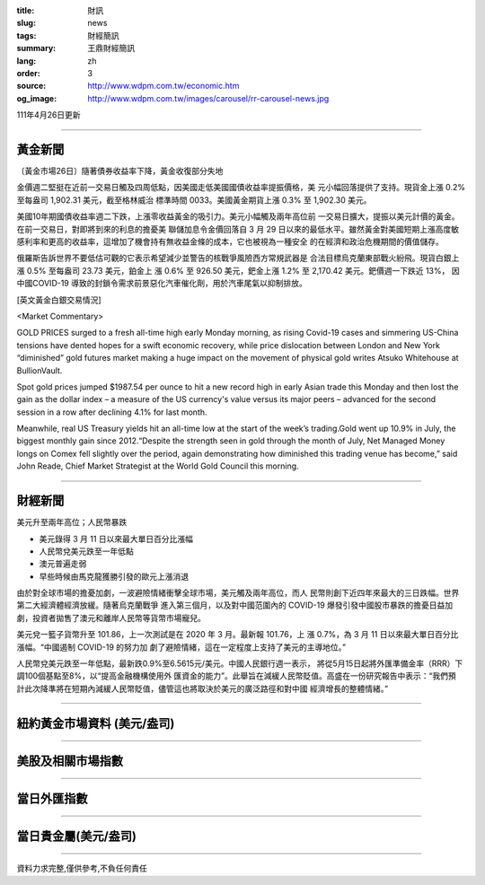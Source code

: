 :title: 財訊
:slug: news
:tags: 財經簡訊
:summary: 王鼎財經簡訊
:lang: zh
:order: 3
:source: http://www.wdpm.com.tw/economic.htm
:og_image: http://www.wdpm.com.tw/images/carousel/rr-carousel-news.jpg

111年4月26日更新

----

黃金新聞
++++++++

〔黃金市場26日〕隨著債券收益率下降，黃金收復部分失地

金價週二堅挺在近前一交易日觸及四周低點，因美國走低美國國債收益率提振價格，美
元小幅回落提供了支持。現貨金上漲 0.2% 至每盎司 1,902.31 美元，截至格林威治
標準時間 0033。美國黃金期貨上漲 0.3% 至 1,902.30 美元。

美國10年期國債收益率週二下跌，上漲零收益黃金的吸引力。美元小幅觸及兩年高位前
一交易日擴大，提振以美元計價的黃金。在前一交易日，對即將到來的利息的擔憂美
聯儲加息令金價回落自 3 月 29 日以來的最低水平。雖然黃金對美國短期上漲高度敏
感利率和更高的收益率，這增加了機會持有無收益金條的成本，它也被視為一種安全
的在經濟和政治危機期間的價值儲存。

俄羅斯告訴世界不要低估可觀的它表示希望減少並警告的核戰爭風險西方常規武器是
合法目標烏克蘭東部戰火紛飛。現貨白銀上漲 0.5% 至每盎司 23.73 美元，鉑金上
漲 0.6% 至 926.50 美元，鈀金上漲 1.2% 至 2,170.42 美元。鈀價週一下跌近 13%，
因中國COVID-19 導致的封鎖令需求前景惡化汽車催化劑，用於汽車尾氣以抑制排放。





[英文黃金白銀交易情況]

<Market Commentary>

GOLD PRICES surged to a fresh all-time high early Monday morning, as 
rising Covid-19 cases and simmering US-China tensions have dented hopes 
for a swift economic recovery, while price dislocation between London and 
New York “diminished” gold futures market making a huge impact on the 
movement of physical gold writes Atsuko Whitehouse at BullionVault.
 
Spot gold prices jumped $1987.54 per ounce to hit a new record high in 
early Asian trade this Monday and then lost the gain as the dollar 
index – a measure of the US currency's value versus its major 
peers – advanced for the second session in a row after declining 4.1% 
for last month.
 
Meanwhile, real US Treasury yields hit an all-time low at the start of 
the week’s trading.Gold went up 10.9% in July, the biggest monthly gain 
since 2012.“Despite the strength seen in gold through the month of July, 
Net Managed Money longs on Comex fell slightly over the period, again 
demonstrating how diminished this trading venue has become,” said John 
Reade, Chief Market Strategist at the World Gold Council this morning.

----

財經新聞
++++++++
美元升至兩年高位；人民幣暴跌

* 美元錄得 3 月 11 日以來最大單日百分比漲幅
* 人民幣兌美元跌至一年低點
* 澳元普遍走弱
* 早些時候由馬克龍獲勝引發的歐元上漲消退

由於對全球市場的擔憂加劇，一波避險情緒衝擊全球市場，美元觸及兩年高位，而人
民幣則創下近四年來最大的三日跌幅。世界第二大經濟體經濟放緩。隨著烏克蘭戰爭
進入第三個月，以及對中國范圍內的 COVID-19 爆發引發中國股市暴跌的擔憂日益加
劇，投資者拋售了澳元和離岸人民幣等貨幣市場寵兒。

美元兌一籃子貨幣升至 101.86，上一次測試是在 2020 年 3 月。最新報 101.76，上
漲 0.7%，為 3 月 11 日以來最大單日百分比漲幅。“中國遏制 COVID-19 的努力加
劇了避險情緒，這在一定程度上支持了美元的主導地位。”

人民幣兌美元跌至一年低點，最新跌0.9%至6.5615元/美元。中國人民銀行週一表示，
將從5月15日起將外匯準備金率（RRR）下調100個基點至8%，以“提高金融機構使用外
匯資金的能力”。此舉旨在減緩人民幣貶值。高盛在一份研究報告中表示：“我們預
計此次降準將在短期內減緩人民幣貶值，儘管這也將取決於美元的廣泛路徑和對中國
經濟增長的整體情緒。”


         

----

紐約黃金市場資料 (美元/盎司)
++++++++++++++++++++++++++++

.. raw:: html

  <A HREF="http://www.kitco.com/connecting.html">
  <IMG SRC="http://www.kitconet.com/images/quotes_4b2.gif" BORDER="0" ALT="[Most Recent Quotes from www.kitco.com]">
  </A>

----

美股及相關市場指數
++++++++++++++++++

.. raw:: html

  <!-- TradingView Widget BEGIN -->
  <div class="tradingview-widget-container">
    <div class="tradingview-widget-container__widget"></div>
    <div class="tradingview-widget-copyright"><a href="https://tw.tradingview.com/markets/indices/" rel="noopener" target="_blank"><span class="blue-text">指數行情</span></a>由TradingView提供</div>
    <script type="text/javascript" src="https://s3.tradingview.com/external-embedding/embed-widget-market-quotes.js" async>
    {
    "title": "指數",
    "width": 770,
    "height": 450,
    "locale": "zh_TW",
    "symbolsGroups": [
      {
        "name": "美國和加拿大",
        "symbols": [
          {
            "name": "FOREXCOM:SPXUSD",
            "displayName": "標準普爾500"
          },
          {
            "name": "FOREXCOM:NSXUSD",
            "displayName": "納斯達克100指數"
          },
          {
            "name": "CME_MINI:ES1!",
            "displayName": "E-迷你 標普指數期貨"
          },
          {
            "name": "INDEX:DXY",
            "displayName": "美元指數"
          },
          {
            "name": "FOREXCOM:DJI",
            "displayName": "道瓊斯 30"
          }
        ]
      },
      {
        "name": "歐洲",
        "symbols": [
          {
            "name": "INDEX:SX5E",
            "displayName": "歐元藍籌50"
          },
          {
            "name": "FOREXCOM:UKXGBP",
            "displayName": "富時100"
          },
          {
            "name": "INDEX:DEU30",
            "displayName": "德國DAX指數"
          },
          {
            "name": "INDEX:CAC40",
            "displayName": "法國 CAC 40 指數"
          },
          {
            "name": "INDEX:SMI"
          }
        ]
      },
      {
        "name": "亞太",
        "symbols": [
          {
            "name": "INDEX:NKY",
            "displayName": "日經225"
          },
          {
            "name": "INDEX:HSI",
            "displayName": "恆生"
          },
          {
            "name": "BSE:SENSEX",
            "displayName": "印度孟買指數"
          },
          {
            "name": "BSE:BSE500"
          },
          {
            "name": "INDEX:KSIC",
            "displayName": "韓國Kospi綜合指數"
          }
        ]
      }
    ],
    "colorTheme": "light"
  }
    </script>
  </div>
  <!-- TradingView Widget END -->

----

當日外匯指數
++++++++++++

.. raw:: html

  <!-- TradingView Widget BEGIN -->
  <div class="tradingview-widget-container">
    <div class="tradingview-widget-container__widget"></div>
    <div class="tradingview-widget-copyright"><a href="https://tw.tradingview.com/markets/currencies/forex-cross-rates/" rel="noopener" target="_blank"><span class="blue-text">外匯匯率</span></a>由TradingView提供</div>
    <script type="text/javascript" src="https://s3.tradingview.com/external-embedding/embed-widget-forex-cross-rates.js" async>
    {
    "width": "100%",
    "height": "100%",
    "currencies": [
      "EUR",
      "USD",
      "JPY",
      "GBP",
      "CNY",
      "TWD"
    ],
    "isTransparent": false,
    "colorTheme": "light",
    "locale": "zh_TW"
  }
    </script>
  </div>
  <!-- TradingView Widget END -->

----

當日貴金屬(美元/盎司)
+++++++++++++++++++++

.. raw:: html 

  <A HREF="http://www.kitco.com/connecting.html">
  <IMG SRC="http://www.kitconet.com/images/quotes_7a.gif" BORDER="0" ALT="[Most Recent Quotes from www.kitco.com]">
  </A>

----

資料力求完整,僅供參考,不負任何責任
